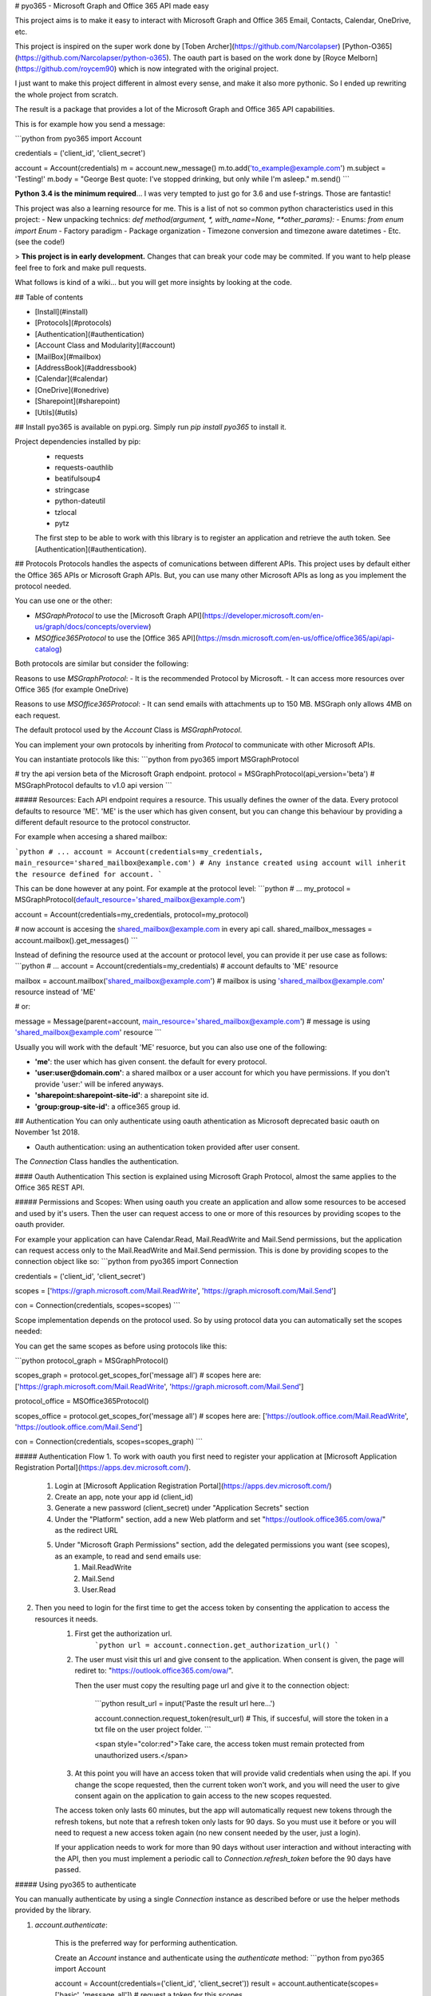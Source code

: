 # pyo365 - Microsoft Graph and Office 365 API made easy

This project aims is to make it easy to interact with Microsoft Graph and Office 365 Email, Contacts, Calendar, OneDrive, etc.

This project is inspired on the super work done by [Toben Archer](https://github.com/Narcolapser) [Python-O365](https://github.com/Narcolapser/python-o365).
The oauth part is based on the work done by [Royce Melborn](https://github.com/roycem90) which is now integrated with the original project.

I just want to make this project different in almost every sense, and make it also more pythonic.
So I ended up rewriting the whole project from scratch.

The result is a package that provides a lot of the Microsoft Graph and Office 365 API capabilities.

This is for example how you send a message:

```python
from pyo365 import Account

credentials = ('client_id', 'client_secret')

account = Account(credentials)
m = account.new_message()
m.to.add('to_example@example.com')
m.subject = 'Testing!'
m.body = "George Best quote: I've stopped drinking, but only while I'm asleep."
m.send()
```


**Python 3.4 is the minimum required**... I was very tempted to just go for 3.6 and use f-strings. Those are fantastic!

This project was also a learning resource for me. This is a list of not so common python characteristics used in this project:
- New unpacking technics: `def method(argument, *, with_name=None, **other_params):`
- Enums: `from enum import Enum`
- Factory paradigm
- Package organization
- Timezone conversion and timezone aware datetimes
- Etc. (see the code!)

> **This project is in early development.** Changes that can break your code may be commited. If you want to help please feel free to fork and make pull requests.


What follows is kind of a wiki... but you will get more insights by looking at the code.

## Table of contents

- [Install](#install)
- [Protocols](#protocols)
- [Authentication](#authentication)
- [Account Class and Modularity](#account)
- [MailBox](#mailbox)
- [AddressBook](#addressbook)
- [Calendar](#calendar)
- [OneDrive](#onedrive)
- [Sharepoint](#sharepoint)
- [Utils](#utils)


## Install
pyo365 is available on pypi.org. Simply run `pip install pyo365` to install it.

Project dependencies installed by pip:
 - requests
 - requests-oauthlib
 - beatifulsoup4
 - stringcase
 - python-dateutil
 - tzlocal
 - pytz

 The first step to be able to work with this library is to register an application and retrieve the auth token. See [Authentication](#authentication).

## Protocols
Protocols handles the aspects of comunications between different APIs.
This project uses by default either the Office 365 APIs or Microsoft Graph APIs.
But, you can use many other Microsoft APIs as long as you implement the protocol needed.

You can use one or the other:

- `MSGraphProtocol` to use the [Microsoft Graph API](https://developer.microsoft.com/en-us/graph/docs/concepts/overview)
- `MSOffice365Protocol` to use the [Office 365 API](https://msdn.microsoft.com/en-us/office/office365/api/api-catalog)

Both protocols are similar but consider the following:

Reasons to use `MSGraphProtocol`:
- It is the recommended Protocol by Microsoft.
- It can access more resources over Office 365 (for example OneDrive)

Reasons to use `MSOffice365Protocol`:
- It can send emails with attachments up to 150 MB. MSGraph only allows 4MB on each request.

The default protocol used by the `Account` Class is `MSGraphProtocol`.

You can implement your own protocols by inheriting from `Protocol` to communicate with other Microsoft APIs.

You can instantiate protocols like this:
```python
from pyo365 import MSGraphProtocol

# try the api version beta of the Microsoft Graph endpoint.
protocol = MSGraphProtocol(api_version='beta')  # MSGraphProtocol defaults to v1.0 api version
```

##### Resources:
Each API endpoint requires a resource. This usually defines the owner of the data.
Every protocol defaults to resource 'ME'. 'ME' is the user which has given consent, but you can change this behaviour by providing a different default resource to the protocol constructor.

For example when accesing a shared mailbox:


```python
# ...
account = Account(credentials=my_credentials, main_resource='shared_mailbox@example.com')
# Any instance created using account will inherit the resource defined for account.
```

This can be done however at any point. For example at the protocol level:
```python
# ...
my_protocol = MSGraphProtocol(default_resource='shared_mailbox@example.com')

account = Account(credentials=my_credentials, protocol=my_protocol)

# now account is accesing the shared_mailbox@example.com in every api call.
shared_mailbox_messages = account.mailbox().get_messages()
```


Instead of defining the resource used at the account or protocol level, you can provide it per use case as follows:
```python
# ...
account = Account(credentials=my_credentials)  # account defaults to 'ME' resource

mailbox = account.mailbox('shared_mailbox@example.com')  # mailbox is using 'shared_mailbox@example.com' resource instead of 'ME'

# or:

message = Message(parent=account, main_resource='shared_mailbox@example.com')  # message is using 'shared_mailbox@example.com' resource
```

Usually you will work with the default 'ME' resuorce, but you can also use one of the following:

- **'me'**: the user which has given consent. the default for every protocol.
- **'user:user@domain.com'**: a shared mailbox or a user account for which you have permissions. If you don't provide 'user:' will be infered anyways.
- **'sharepoint:sharepoint-site-id'**: a sharepoint site id.
- **'group:group-site-id'**: a office365 group id.  

## Authentication
You can only authenticate using oauth athentication as Microsoft deprecated basic oauth on November 1st 2018.

- Oauth authentication: using an authentication token provided after user consent.

The `Connection` Class handles the authentication.

#### Oauth Authentication
This section is explained using Microsoft Graph Protocol, almost the same applies to the Office 365 REST API.


##### Permissions and Scopes:
When using oauth you create an application and allow some resources to be accesed and used by it's users.
Then the user can request access to one or more of this resources by providing scopes to the oauth provider.

For example your application can have Calendar.Read, Mail.ReadWrite and Mail.Send permissions, but the application can request access only to the Mail.ReadWrite and Mail.Send permission.
This is done by providing scopes to the connection object like so:
```python
from pyo365 import Connection

credentials = ('client_id', 'client_secret')

scopes = ['https://graph.microsoft.com/Mail.ReadWrite', 'https://graph.microsoft.com/Mail.Send']

con = Connection(credentials, scopes=scopes)
```

Scope implementation depends on the protocol used. So by using protocol data you can automatically set the scopes needed:

You can get the same scopes as before using protocols like this:

```python
protocol_graph = MSGraphProtocol()

scopes_graph = protocol.get_scopes_for('message all')
# scopes here are: ['https://graph.microsoft.com/Mail.ReadWrite', 'https://graph.microsoft.com/Mail.Send']

protocol_office = MSOffice365Protocol()

scopes_office = protocol.get_scopes_for('message all')
# scopes here are: ['https://outlook.office.com/Mail.ReadWrite', 'https://outlook.office.com/Mail.Send']

con = Connection(credentials, scopes=scopes_graph)
```


##### Authentication Flow
1. To work with oauth you first need to register your application at [Microsoft Application Registration Portal](https://apps.dev.microsoft.com/).

    1. Login at [Microsoft Application Registration Portal](https://apps.dev.microsoft.com/)
    2. Create an app, note your app id (client_id)
    3. Generate a new password (client_secret) under "Application Secrets" section
    4. Under the "Platform" section, add a new Web platform and set "https://outlook.office365.com/owa/" as the redirect URL
    5. Under "Microsoft Graph Permissions" section, add the delegated permissions you want (see scopes), as an example, to read and send emails use:
        1. Mail.ReadWrite
        2. Mail.Send
        3. User.Read

2. Then you need to login for the first time to get the access token by consenting the application to access the resources it needs.
    1. First get the authorization url.
        ```python
        url = account.connection.get_authorization_url()
        ```
    2. The user must visit this url and give consent to the application. When consent is given, the page will rediret to: "https://outlook.office365.com/owa/".

       Then the user must copy the resulting page url and give it to the connection object:

        ```python
        result_url = input('Paste the result url here...')

        account.connection.request_token(result_url)  # This, if succesful, will store the token in a txt file on the user project folder.
        ```

        <span style="color:red">Take care, the access token must remain protected from unauthorized users.</span>

    3. At this point you will have an access token that will provide valid credentials when using the api. If you change the scope requested, then the current token won't work, and you will need the user to give consent again on the application to gain access to the new scopes requested.

    The access token only lasts 60 minutes, but the app will automatically request new tokens through the refresh tokens, but note that a refresh token only lasts for 90 days. So you must use it before or you will need to request a new access token again (no new consent needed by the user, just a login).

    If your application needs to work for more than 90 days without user interaction and without interacting with the API, then you must implement a periodic call to `Connection.refresh_token` before the 90 days have passed.


##### Using pyo365 to authenticate

You can manually authenticate by using a single `Connection` instance as described before or use the helper methods provided by the library.

1. `account.authenticate`:

    This is the preferred way for performing authentication.

    Create an `Account` instance and authenticate using the `authenticate` method:
    ```python
    from pyo365 import Account

    account = Account(credentials=('client_id', 'client_secret'))
    result = account.authenticate(scopes=['basic', 'message_all'])  # request a token for this scopes

    # this will ask to visit the app consent screen where the user will be asked to give consent on the requested scopes.
    # then the user will have to provide the result url afeter consent. 
    # if all goes as expected, result will be True and a token will be stored in the default location.
    ```

2. `oauth_authentication_flow`:

    ```python
    from pyo365 import oauth_authentication_flow

    result = oauth_authentication_flow('client_id', 'client_secret', ['scopes_required'])
    ```

## Account Class and Modularity <a name="account"></a>
Usually you will only need to work with the `Account` Class. This is a wrapper around all functionality.

But you can also work only with the pieces you want.

For example, instead of:
```python
from pyo365 import Account

account = Account(('client_id', 'client_secret'))
message = account.new_message()
# ...
mailbox = account.mailbox()
# ...
```

You can work only with the required pieces:

```python
from pyo365 import Connection, MSGraphProtocol, Message, MailBox

my_protocol = MSGraphProtocol()
con = Connection(('client_id', 'client_secret'))

message = Message(con=con, protocol=my_protocol)
# ...
mailbox = MailBox(con=con, protocol=my_protocol)
message2 = Message(parent=mailbox)  # message will inherit the connection and protocol from mailbox when using parent.
# ...
```

It's also easy to implement a custom Class.

Just Inherit from `ApiComponent`, define the endpoints, and use the connection to make requests. If needed also inherit from Protocol to handle different comunications aspects with the API server.

```python
from pyo365.utils import ApiComponent 

class CustomClass(ApiComponent):
    _endpoints = {'my_url_key': '/customendpoint'}

    def __init__(self, *, parent=None, con=None, **kwargs):
        super().__init__(parent=parent, con=con, **kwargs)
        # ...

    def do_some_stuff(self):

        # self.build_url just merges the protocol service_url with the enpoint passed as a parameter
        # to change the service_url implement your own protocol inherinting from Protocol Class
        url = self.build_url(self._endpoints.get('my_url_key'))  

        my_params = {'param1': 'param1'}

        response = self.con.get(url, params=my_params)  # note the use of the connection here.

        # handle response and return to the user...
```

## MailBox
Mailbox groups the funcionality of both the messages and the email folders.

```python
mailbox = account.mailbox()

inbox = mailbox.inbox_folder()

for message in inbox.get_messages():
    print(message)

sent_folder = mailbox.sent_folder()

for message in sent_folder.get_messages():
    print(message)

m = mailbox.new_message()

m.to.add('to_example@example.com')
m.body = 'George Best quote: In 1969 I gave up women and alcohol - it was the worst 20 minutes of my life.'
m.save_draft()
```

#### Email Folder
Represents a `Folder` within your email mailbox.

You can get any folder in your mailbox by requesting child folders or filtering by name.

```python
mailbox = account.mailbox()

archive = mailbox.get_folder(folder_name='archive')  # get a folder with 'archive' name

child_folders = archive.get_folders(25) # get at most 25 child folders of 'archive' folder

for folder in child_folders:
    print(folder.name, folder.parent_id)

new_folder = archive.create_child_folder('George Best Quotes')
```

#### Message
An email object with all it's data and methods.

Creating a draft message is as easy as this:
```python
message = mailbox.new_message()
message.to.add(['example1@example.com', 'example2@example.com'])
message.sender.address = 'my_shared_account@example.com'  # changing the from address
message.body = 'George Best quote: I might go to Alcoholics Anonymous, but I think it would be difficult for me to remain anonymous'
message.attachments.add('george_best_quotes.txt')
message.save_draft()  # save the message on the cloud as a draft in the drafts folder
new_contact.name = 'George Best'
new_contact.job_title = 'football player'
new_contact.emails.add('george@best.com')

new_contact.save()  # saved on the cloud

message = new_contact.new_message()  #  Bonus: send a message to this contact

# ...

new_contact.delete()  # Bonus: deteled from the cloud
```


## Calendar
The calendar and events functionality is group in a `Schedule` object.

A `Schedule` instance can list and create calendars. It can also list or create events on the default user calendar.
To use other calendars use a `Calendar` instance.  

Working with the `Schedule` instance:
```python
import datetime as dt

# ...
schedule = account.schedule()

new_event = schedule.new_event()  # creates a new event in the user default calendar
new_event.subject = 'Recruit George Best!'
new_event.location = 'England'

# naive datetimes will automatically be converted to timezone aware datetime
#  objects using the local timezone detected or the protocol provided timezone

new_event.start = dt.datetime(2018, 9, 5, 19, 45) 
# so new_event.start becomes: datetime.datetime(2018, 9, 5, 19, 45, tzinfo=<DstTzInfo 'Europe/Paris' CEST+2:00:00 DST>)

new_event.recurrence.set_daily(1, end=dt.datetime(2018, 9, 10))
new_event.remind_before_minutes = 45

new_event.save()
```

Working with `Calendar` instances:
```python
calendar = schedule.get_calendar(calendar_name='Birthdays')

calendar.name = 'Football players birthdays'
calendar.update()

q = calendar.new_query('start').ge(dt.datetime(2018, 5, 20)).chain('and').on_attribute('end').le(dt.datetime(2018, 5, 24))

birthdays = calendar.get_events(query=q)

for event in birthdays:
    if event.subject == 'George Best Birthday':
        # He died in 2005... but we celebrate anyway!
        event.accept("I'll attend!")  # send a response accepting
    else:
        event.decline("No way I'm comming, I'll be in Spain", send_response=False)  # decline the event but don't send a reponse to the organizer
```

## OneDrive
The `Storage` class handles all functionality around One Drive and Document Library Storage in Sharepoint.

The `Storage` instance allows to retrieve `Drive` instances which handles all the Files and Folders from within the selected `Storage`.
Usually you will only need to work with the default drive. But the `Storage` instances can handle multiple drives.


A `Drive` will allow you to work with Folders and Files.

```python
account = Account(credentials=my_credentials)

storage = account.storage()  # here we get the storage instance that handles all the storage options.

# list all the drives:
drives = storage.get_drives()

# get the default drive
my_drive = storage.get_default_drive()  # or get_drive('drive-id')

# get some folders:
root_folder = my_drive.get_root_folder()
attachments_folder = my_drive.get_special_folder('attachments')

# iterate over the first 25 items on the root folder
for item in root_folder.get_items(limit=25):
    if item.is_folder:
        print(item.get_items(2))  # print the first to element on this folder.
    elif item.is_file:
        if item.is_photo:
            print(item.camera_model)  # print some metadata of this photo
        elif item.is_image:
            print(item.dimensione)  # print the image dimensions
        else:
            # regular file:
            print(item.mime_type)  # print the mime type
```

Both Files and Folders are DriveItems. Both Image and Photo are Files, but Photo is also an Image. All have some different methods and properties. 
Take care when using 'is_xxxx'.

When coping a DriveItem the api can return a direct copy of the item or a pointer to a resource that will inform on the progress of the copy operation.

```python
# copy a file to the documents special folder

documents_folder = drive.get_special_folder('documents')

files = drive.search('george best quotes', limit=1)

if files:
    george_best_quotes = files[0]
    operation = george_best_quotes.copy(target=documents_folder)  # operation here is an instance of CopyOperation

    # to check for the result just loop over check_status.
    # check_status is a generator that will yield a new status and progress until the file is finally copied
    for status, progress in operation.check_status():  # if it's an async operations, this will request to the api for the status in every loop
        print('{} - {}'.format(status, progress))  # prints 'in progress - 77.3' until finally completed: 'completed - 100.0'
    copied_item = operation.get_item()  # the copy operation is completed so you can get the item.
    if copied_item:
        copied_item.delete()  # ... oops!
```

You can also work with share permissions:

```python
current_permisions = file.get_permissions()  # get all the current permissions on this drive_item (some may be inherited)

# share with link
permission = file.share_with_link(share_type='edit')
if permission:
    print(permission.share_link)  # the link you can use to share this drive item
# share with invite
permission = file.share_with_invite(recipients='george_best@best.com', send_email=True, message='Greetings!!', share_type='edit')
if permission:
    print(permission.granted_to)  # the person you share this item with
```

You can also:
```python
# download files:
file.download(to_path='/quotes/')

# upload files:

# if the uploaded file is bigger than 4MB the file will be uploaded in chunks of 5 MB until completed.
# this can take several requests and can be time consuming.
uploaded_file = folder.upload_file(item='path_to_my_local_file')

# restore versions:
versiones = file.get_versions()
for version in versions:
    if version.name == '2.0':
        version.restore()  # restore the version 2.0 of this file

# ... and much more ...
```


## Sharepoint
Work in progress


## Utils

#### Pagination

When using certain methods, it is possible that you request more items than the api can return in a single api call.
In this case the Api, returns a "next link" url where you can pull more data.

When this is the case, the methods in this library will return a `Pagination` object which abstracts all this into a single iterator.
The pagination object will request "next links" as soon as they are needed.

For example:

```python
maibox = account.mailbox()

messages = mailbox.get_messages(limit=1500)  # the Office 365 and MS Graph API have a 999 items limit returned per api call.

# Here messages is a Pagination instance. It's an Iterator so you can iterate over.

# The first 999 iterations will be normal list iterations, returning one item at a time.
# When the iterator reaches the 1000 item, the Pagination instance will call the api again requesting exactly 500 items
# or the items specified in the batch parameter (see later).

for message in messages:
    print(message.subject)
```

When using certain methods you will have the option to specify not only a limit option (the number of items to be returned) but a batch option.
This option will indicate the method to request data to the api in batches until the limit is reached or the data consumed.
This is usefull when you want to optimize memory or network latency.

For example:

```python
messages = mailbox.get_messages(limit=100, batch=25)

# messages here is a Pagination instance
# when iterating over it will call the api 4 times (each requesting 25 items).

for message in messages:  # 100 loops with 4 requests to the api server
    print(message.subject)
```

#### The Query helper

When using the Office 365 API you can filter some fields.
This filtering is tedious as is using [Open Data Protocol (OData)](http://docs.oasis-open.org/odata/odata/v4.0/errata03/os/complete/part2-url-conventions/odata-v4.0-errata03-os-part2-url-conventions-complete.html).

Every `ApiComponent` (such as `MailBox`) implements a new_query method that will return a `Query` instance.
This `Query` instance can handle the filtering (and sorting and selecting) very easily.

For example:

```python
query = mailbox.new_query()

query = query.on_attribute('subject').contains('george best').chain('or').startswith('quotes')

# 'created_date_time' will automatically be converted to the protocol casing.
# For example when using MS Graph this will become 'createdDateTime'.

query = query.chain('and').on_attribute('created_date_time').greater(datetime(2018, 3, 21))

print(query)

# contains(subject, 'george best') or startswith(subject, 'quotes') and createdDateTime gt '2018-03-21T00:00:00Z'
# note you can pass naive datetimes and those will be converted to you local timezone and then send to the api as UTC in iso8601 format

# To use Query objetcs just pass it to the query parameter:
filtered_messages = mailbox.get_messages(query=query)
```

You can also specify specific data to be retrieved with "select":

```python
# select only some properties for the retrieved messages:
query = mailbox.new_query().select('subject', 'to_recipients', 'created_date_time')

messages_with_selected_properties = mailbox.get_messages(query=query)
```

#### Request Error Handling and Custom Errors

Whenever a Request error raises, the connection object will raise an exception.
Then the exception will be captured and logged it to the stdout with it's message, an return Falsy (None, False, [], etc...)

HttpErrors 4xx (Bad Request) and 5xx (Internal Server Error) are considered exceptions and raised also by the connection (you can configure this on the connection).

#### Soli Deo Gloria


